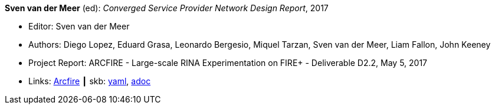 //
// This file was generated by SKB-Dashboard, task 'lib-yaml2src'
// - on Wednesday November  7 at 08:42:48
// - skb-dashboard: https://www.github.com/vdmeer/skb-dashboard
//

*Sven van der Meer* (ed): _Converged Service Provider Network Design Report_, 2017

* Editor: Sven van der Meer
* Authors: Diego Lopez, Eduard Grasa, Leonardo Bergesio, Miquel Tarzan, Sven van der Meer, Liam Fallon, John Keeney
* Project Report: ARCFIRE - Large-scale RINA Experimentation on FIRE+ - Deliverable D2.2, May 5, 2017
* Links:
      link:http://ict-arcfire.eu/index.php/research/deliverables/[Arcfire]
    ┃ skb:
        https://github.com/vdmeer/skb/tree/master/data/library/report/project/arcfire/arcfire-d22-2017.yaml[yaml],
        https://github.com/vdmeer/skb/tree/master/data/library/report/project/arcfire/arcfire-d22-2017.adoc[adoc]

